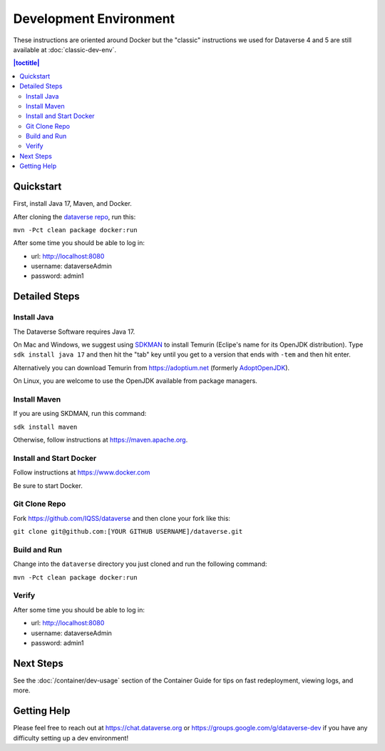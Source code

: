 =======================
Development Environment
=======================

These instructions are oriented around Docker but the "classic" instructions we used for Dataverse 4 and 5 are still available at :doc:`classic-dev-env`.

.. contents:: |toctitle|
	:local:

.. _container-dev-quickstart:

Quickstart
----------

First, install Java 17, Maven, and Docker.

After cloning the `dataverse repo <https://github.com/IQSS/dataverse>`_, run this:

``mvn -Pct clean package docker:run``

After some time you should be able to log in:

- url: http://localhost:8080
- username: dataverseAdmin
- password: admin1

Detailed Steps
--------------

Install Java
~~~~~~~~~~~~

The Dataverse Software requires Java 17.

On Mac and Windows, we suggest using `SDKMAN <https://sdkman.io>`_ to install Temurin (Eclipe's name for its OpenJDK distribution). Type ``sdk install java 17`` and then hit the "tab" key until you get to a version that ends with ``-tem`` and then hit enter.

Alternatively you can download Temurin from https://adoptium.net (formerly `AdoptOpenJDK <https://adoptopenjdk.net>`_).

On Linux, you are welcome to use the OpenJDK available from package managers.

Install Maven
~~~~~~~~~~~~~

If you are using SKDMAN, run this command:

``sdk install maven``

Otherwise, follow instructions at https://maven.apache.org.

Install and Start Docker
~~~~~~~~~~~~~~~~~~~~~~~~

Follow instructions at https://www.docker.com

Be sure to start Docker.

Git Clone Repo
~~~~~~~~~~~~~~

Fork https://github.com/IQSS/dataverse and then clone your fork like this:

``git clone git@github.com:[YOUR GITHUB USERNAME]/dataverse.git``

Build and Run
~~~~~~~~~~~~~

Change into the ``dataverse`` directory you just cloned and run the following command:

``mvn -Pct clean package docker:run``

Verify 
~~~~~~

After some time you should be able to log in:

- url: http://localhost:8080
- username: dataverseAdmin
- password: admin1

Next Steps
----------

See the :doc:`/container/dev-usage` section of the Container Guide for tips on fast redeployment, viewing logs, and more.

Getting Help
------------

Please feel free to reach out at https://chat.dataverse.org or https://groups.google.com/g/dataverse-dev if you have any difficulty setting up a dev environment!
